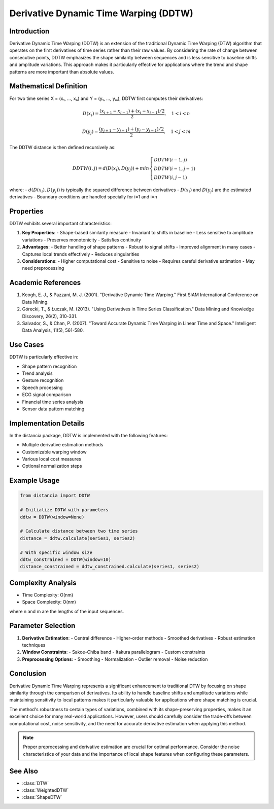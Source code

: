 Derivative Dynamic Time Warping (DDTW)
===================================

Introduction
-----------
Derivative Dynamic Time Warping (DDTW) is an extension of the traditional Dynamic Time Warping (DTW) algorithm that operates on the first derivatives of time series rather than their raw values. By considering the rate of change between consecutive points, DDTW emphasizes the shape similarity between sequences and is less sensitive to baseline shifts and amplitude variations. This approach makes it particularly effective for applications where the trend and shape patterns are more important than absolute values.

Mathematical Definition
---------------------
For two time series X = (x₁, ..., xₙ) and Y = (y₁, ..., yₘ), DDTW first computes their derivatives:

.. math::

   D(x_i) = \frac{(x_{i+1} - x_{i-1}) + (x_i - x_{i-1})/2}{2}, \quad 1 < i < n

   D(y_j) = \frac{(y_{j+1} - y_{j-1}) + (y_j - y_{j-1})/2}{2}, \quad 1 < j < m

The DDTW distance is then defined recursively as:

.. math::

   DDTW(i,j) = d(D(x_i), D(y_j)) + min\begin{cases}
   DDTW(i-1,j) \\
   DDTW(i-1,j-1) \\
   DDTW(i,j-1)
   \end{cases}

where:
- :math:`d(D(x_i), D(y_j))` is typically the squared difference between derivatives
- :math:`D(x_i)` and :math:`D(y_j)` are the estimated derivatives
- Boundary conditions are handled specially for i=1 and i=n

Properties
---------
DDTW exhibits several important characteristics:

1. **Key Properties**:
   - Shape-based similarity measure
   - Invariant to shifts in baseline
   - Less sensitive to amplitude variations
   - Preserves monotonicity
   - Satisfies continuity

2. **Advantages**:
   - Better handling of shape patterns
   - Robust to signal shifts
   - Improved alignment in many cases
   - Captures local trends effectively
   - Reduces singularities

3. **Considerations**:
   - Higher computational cost
   - Sensitive to noise
   - Requires careful derivative estimation
   - May need preprocessing

Academic References
-----------------
1. Keogh, E. J., & Pazzani, M. J. (2001). "Derivative Dynamic Time Warping." First SIAM International Conference on Data Mining.

2. Górecki, T., & Łuczak, M. (2013). "Using Derivatives in Time Series Classification." Data Mining and Knowledge Discovery, 26(2), 310-331.

3. Salvador, S., & Chan, P. (2007). "Toward Accurate Dynamic Time Warping in Linear Time and Space." Intelligent Data Analysis, 11(5), 561-580.

Use Cases
--------
DDTW is particularly effective in:

- Shape pattern recognition
- Trend analysis
- Gesture recognition
- Speech processing
- ECG signal comparison
- Financial time series analysis
- Sensor data pattern matching

Implementation Details
--------------------
In the distancia package, DDTW is implemented with the following features:

- Multiple derivative estimation methods
- Customizable warping window
- Various local cost measures
- Optional normalization steps

Example Usage
------------
.. code-block:: python

    from distancia import DDTW
    
    # Initialize DDTW with parameters
    ddtw = DDTW(window=None)
    
    # Calculate distance between two time series
    distance = ddtw.calculate(series1, series2)
    
    # With specific window size
    ddtw_constrained = DDTW(window=10)
    distance_constrained = ddtw_constrained.calculate(series1, series2)

Complexity Analysis
-----------------
- Time Complexity: O(nm)
- Space Complexity: O(nm)

where n and m are the lengths of the input sequences.

Parameter Selection
-----------------
1. **Derivative Estimation**:
   - Central difference
   - Higher-order methods
   - Smoothed derivatives
   - Robust estimation techniques

2. **Window Constraints**:
   - Sakoe-Chiba band
   - Itakura parallelogram
   - Custom constraints

3. **Preprocessing Options**:
   - Smoothing
   - Normalization
   - Outlier removal
   - Noise reduction

Conclusion
---------
Derivative Dynamic Time Warping represents a significant enhancement to traditional DTW by focusing on shape similarity through the comparison of derivatives. Its ability to handle baseline shifts and amplitude variations while maintaining sensitivity to local patterns makes it particularly valuable for applications where shape matching is crucial.

The method's robustness to certain types of variations, combined with its shape-preserving properties, makes it an excellent choice for many real-world applications. However, users should carefully consider the trade-offs between computational cost, noise sensitivity, and the need for accurate derivative estimation when applying this method.

.. note::
   Proper preprocessing and derivative estimation are crucial for optimal performance. Consider the noise characteristics of your data and the importance of local shape features when configuring these parameters.

See Also
--------
- :class:`DTW`
- :class:`WeightedDTW`
- :class:`ShapeDTW`
